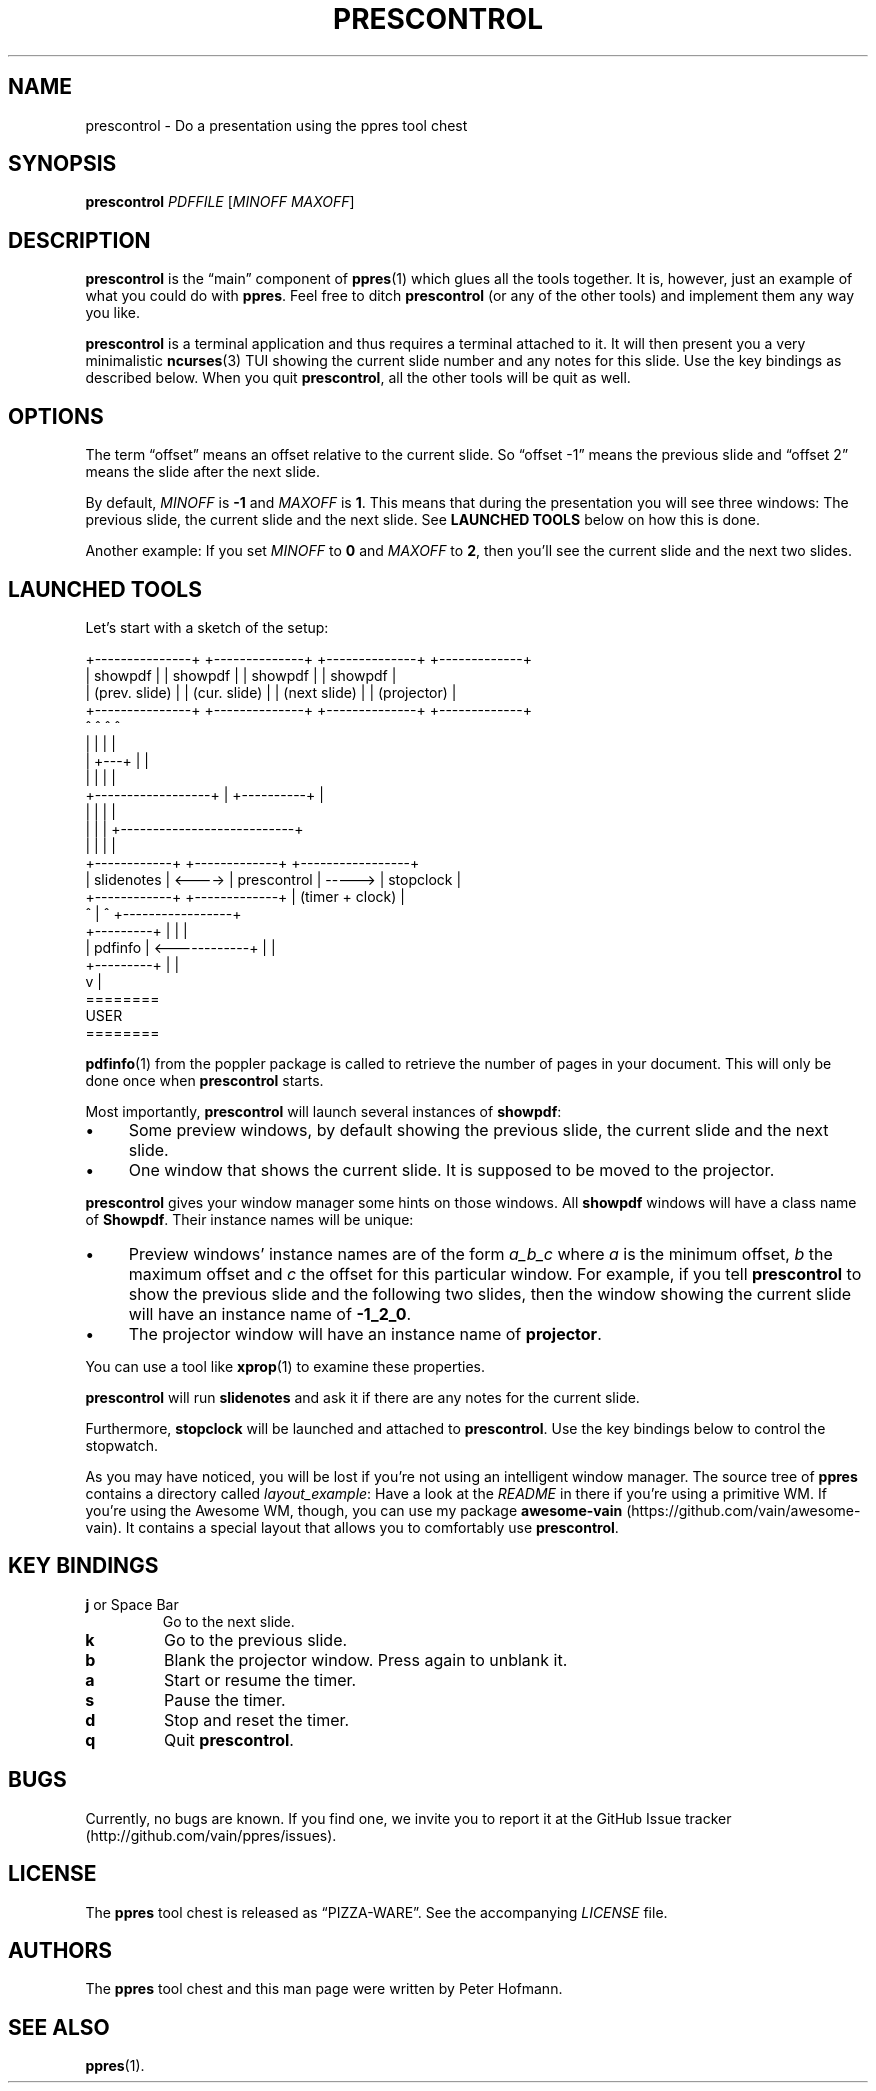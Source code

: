 .TH PRESCONTROL 1 "August 2012" "ppres" "PDF presentation tool chest"
.SH NAME
prescontrol \- Do a presentation using the ppres tool chest
.SH SYNOPSIS
\fBprescontrol\fP \fIPDFFILE\fP [\fIMINOFF\fP \fIMAXOFF\fP]
.SH DESCRIPTION
\fBprescontrol\fP is the \(lqmain\(rq component of \fBppres\fP(1) which
glues all the tools together. It is, however, just an example of what
you could do with \fBppres\fP. Feel free to ditch \fBprescontrol\fP (or
any of the other tools) and implement them any way you like.
.P
\fBprescontrol\fP is a terminal application and thus requires a terminal
attached to it. It will then present you a very minimalistic
\fBncurses\fP(3) TUI showing the current slide number and any notes for
this slide. Use the key bindings as described below. When you quit
\fBprescontrol\fP, all the other tools will be quit as well.
.SH OPTIONS
The term \(lqoffset\(rq means an offset relative to the current slide.
So \(lqoffset -1\(rq means the previous slide and \(lqoffset 2\(rq means
the slide after the next slide.
.P
By default, \fIMINOFF\fP is \fB-1\fP and \fIMAXOFF\fP is \fB1\fP. This
means that during the presentation you will see three windows: The
previous slide, the current slide and the next slide. See \fBLAUNCHED
TOOLS\fP below on how this is done.
.P
Another example: If you set \fIMINOFF\fP to \fB0\fP and \fIMAXOFF\fP to
\fB2\fP, then you'll see the current slide and the next two slides.
.SH "LAUNCHED TOOLS"
Let's start with a sketch of the setup:
.P
\f(CW
.nf
+---------------+ +--------------+ +--------------+   +-------------+
|    showpdf    | |   showpdf    | |   showpdf    |   |   showpdf   |
| (prev. slide) | | (cur. slide) | | (next slide) |   | (projector) |
+---------------+ +--------------+ +--------------+   +-------------+
        ^                ^                ^                  ^
        |                |                |                  |
        |                +---+            |                  |
        |                    |            |                  |
        +------------------+ | +----------+                  |
                           | | |                             |
                           | | | +---------------------------+
                           | | | |
 +------------+        +-------------+        +-----------------+
 | slidenotes | <----> | prescontrol | -----> |    stopclock    |
 +------------+        +-------------+        | (timer + clock) |
                          ^  |  ^             +-----------------+
 +---------+              |  |  |
 | pdfinfo | <------------+  |  |
 +---------+                 |  |
                             v  |
                           ========
                             USER
                           ========
.fi
\fP
.P
\fBpdfinfo\fP(1) from the poppler package is called to retrieve the
number of pages in your document. This will only be done once when
\fBprescontrol\fP starts.
.P
Most importantly, \fBprescontrol\fP will launch several instances of
\fBshowpdf\fP:
.IP \(bu 4
Some preview windows, by default showing the previous slide, the current
slide and the next slide.
.IP \(bu 4
One window that shows the current slide. It is supposed to be moved to
the projector.
.P
\fBprescontrol\fP gives your window manager some hints on those windows.
All \fBshowpdf\fP windows will have a class name of \fBShowpdf\fP. Their
instance names will be unique:
.IP \(bu 4
Preview windows' instance names are of the form \fIa_b_c\fP where
\fIa\fP is the minimum offset, \fIb\fP the maximum offset and \fIc\fP
the offset for this particular window. For example, if you tell
\fBprescontrol\fP to show the previous slide and the following two
slides, then the window showing the current slide will have an instance
name of \fB-1_2_0\fP.
.IP \(bu 4
The projector window will have an instance name of \fBprojector\fP.
.P
You can use a tool like \fBxprop\fP(1) to examine these properties.
.P
\fBprescontrol\fP will run \fBslidenotes\fP and ask it if there are any
notes for the current slide.
.P
Furthermore, \fBstopclock\fP will be launched and attached to
\fBprescontrol\fP. Use the key bindings below to control the stopwatch.
.P
As you may have noticed, you will be lost if you're not using an
intelligent window manager. The source tree of \fBppres\fP contains a
directory called \fIlayout_example\fP: Have a look at the \fIREADME\fP
in there if you're using a primitive WM. If you're using the Awesome WM,
though, you can use my package \fBawesome-vain\fP
(https://github.com/vain/awesome-vain). It contains a special layout
that allows you to comfortably use \fBprescontrol\fP.
.SH "KEY BINDINGS"
.TP
\fBj\fP or Space Bar
Go to the next slide.
.TP
\fBk\fP
Go to the previous slide.
.TP
\fBb\fP
Blank the projector window. Press again to unblank it.
.TP
\fBa\fP
Start or resume the timer.
.TP
\fBs\fP
Pause the timer.
.TP
\fBd\fP
Stop and reset the timer.
.TP
\fBq\fP
Quit \fBprescontrol\fP.
.SH BUGS
Currently, no bugs are known. If you find one, we invite you to report
it at the GitHub Issue tracker (http://github.com/vain/ppres/issues).
.SH LICENSE
The \fBppres\fP tool chest is released as \(lqPIZZA-WARE\(rq. See the
accompanying \fILICENSE\fP file.
.SH AUTHORS
The \fBppres\fP tool chest and this man page were written by Peter
Hofmann.
.SH "SEE ALSO"
.BR ppres (1).
